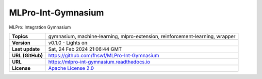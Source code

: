 .. _target_extension_repo_MLPro-Int-Gymnasium:
MLPro-Int-Gymnasium
======

MLPro: Integration Gymnasium


.. list-table::

    * - **Topics**
      - gymnasium, machine-learning, mlpro-extension, reinforcement-learning, wrapper
    * - **Version**
      - v0.1.0  - Lights on
    * - **Last update**
      - Sat, 24 Feb 2024 21:06:44 GMT
    * - **URL (GitHub)**
      - https://github.com/fhswf/MLPro-Int-Gymnasium
    * - **URL**
      - https://mlpro-int-gymnasium.readthedocs.io
    * - **License**
      - `Apache License 2.0 <https://github.com/fhswf/MLPro-Int-Gymnasium/blob/main/LICENSE>`_